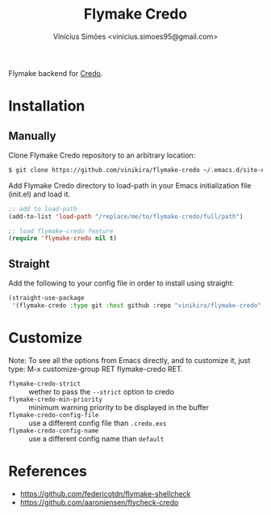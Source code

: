 #+title: Flymake Credo
#+author: Vinícius Simões <vinicius.simoes95@gmail.com>

Flymake backend for [[https://github.com/rrrene/credo][Credo]].

* Installation
** Manually
Clone Flymake Credo repository to an arbitrary location:

#+begin_src sh
  $ git clone https://github.com/vinikira/flymake-credo ~/.emacs.d/site-elisp/flymake-credo
#+end_src

Add Flymake Credo directory to load-path in your Emacs initialization file (init.el) and load it.

#+begin_src emacs-lisp
  ;; add to load-path
  (add-to-list 'load-path "/replace/me/to/flymake-credo/full/path")

  ;; load flymake-credo feature
  (require 'flymake-credo nil t)
#+end_src

** Straight
Add the following to your config file in order to install using straight:

#+begin_src emacs-lisp
  (straight-use-package
   '(flymake-credo :type git :host github :repo "vinikira/flymake-credo" :branch "main"))
#+end_src

* Customize

Note: To see all the options from Emacs directly, and to customize it, just
type: M-x customize-group RET flymake-credo RET.

- =flymake-credo-strict= :: wether to pass the =--strict= option to credo
- =flymake-credo-min-priority= :: minimum warning priority to be displayed in the buffer
- =flymake-credo-config-file= :: use a different config file than =.credo.exs=
- =flymake-credo-config-name= :: use a different config name than =default=

* References
- https://github.com/federicotdn/flymake-shellcheck
- https://github.com/aaronjensen/flycheck-credo
